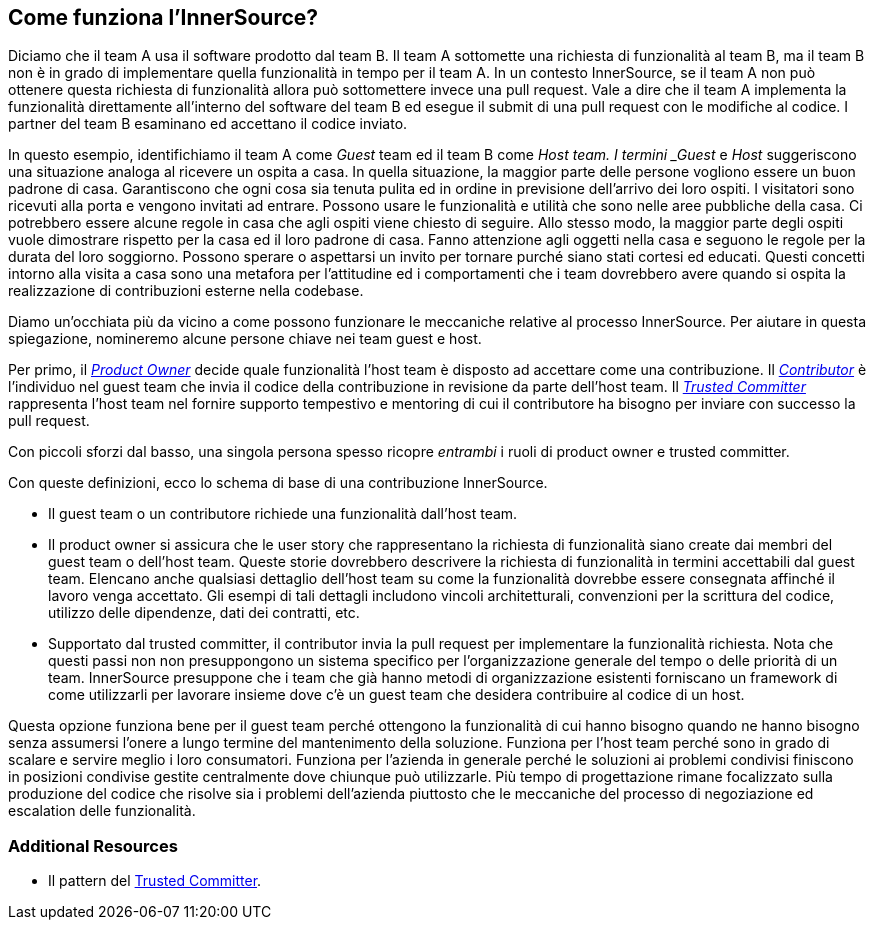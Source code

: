 == Come funziona l'InnerSource?
Diciamo che il team A usa il software prodotto dal team B.
Il team A sottomette una richiesta di funzionalità al team B, ma il team B non è in grado di implementare quella funzionalità in tempo per il team A.
In un contesto InnerSource, se il team A non può ottenere questa richiesta di funzionalità allora può sottomettere invece una pull request.
Vale a dire che il team A implementa la funzionalità direttamente all'interno del software del team B ed esegue il submit di una pull request con le modifiche al codice.
I partner del team B esaminano ed accettano il codice inviato.

In questo esempio, identifichiamo il team A come _Guest_ team ed il team B come _Host team.
I termini _Guest_ e _Host_ suggeriscono una situazione analoga al ricevere un ospita a casa.
In quella situazione, la maggior parte delle persone vogliono essere un buon padrone di casa.
Garantiscono che ogni cosa sia tenuta pulita ed in ordine in previsione dell'arrivo dei loro ospiti.
I visitatori sono ricevuti alla porta e vengono invitati ad entrare.
Possono usare le funzionalità e utilità che sono nelle aree pubbliche della casa.
Ci potrebbero essere alcune regole in casa che agli ospiti viene chiesto di seguire.
Allo stesso modo, la maggior parte degli ospiti vuole dimostrare rispetto per la casa ed il loro padrone di casa.
Fanno attenzione agli oggetti nella casa e seguono le regole per la durata del loro soggiorno.
Possono sperare o aspettarsi un invito per tornare purché siano stati cortesi ed educati.
Questi concetti intorno alla visita a casa sono una metafora per l'attitudine ed i comportamenti che i team dovrebbero avere quando si ospita la realizzazione di contribuzioni esterne nella codebase.

Diamo un'occhiata più da vicino a come possono funzionare le meccaniche relative al processo InnerSource.
Per aiutare in questa spiegazione, nomineremo alcune persone chiave nei team guest e host.

Per primo, il https://innersourcecommons.org/resources/learningpath/product-owner/index[_Product Owner_] decide quale funzionalità l'host team è disposto ad accettare come una contribuzione.
Il https://innersourcecommons.org/resources/learningpath/contributor/index[_Contributor_] è l'individuo nel guest team che invia il codice della contribuzione in revisione da parte dell'host team.
Il https://innersourcecommons.org/resources/learningpath/trusted-committer/index[_Trusted Committer_] rappresenta l'host team nel fornire supporto tempestivo e mentoring di cui il contributore ha bisogno per inviare con successo la pull request.

Con piccoli sforzi dal basso, una singola persona spesso ricopre _entrambi_ i ruoli di product owner e trusted committer. 

Con queste definizioni, ecco lo schema di base di una contribuzione InnerSource.

* Il guest team o un contributore richiede una funzionalità dall'host team.
* Il product owner si assicura che le user story che rappresentano la richiesta di funzionalità siano create dai membri del guest team o dell'host team.
Queste storie dovrebbero descrivere la richiesta di funzionalità in termini accettabili dal guest team.
Elencano anche qualsiasi dettaglio dell'host team su come la funzionalità dovrebbe essere consegnata affinché il lavoro venga accettato.
Gli esempi di tali dettagli includono vincoli architetturali, convenzioni per la scrittura del codice, utilizzo delle dipendenze, dati dei contratti, etc.
* Supportato dal trusted committer, il contributor invia la pull request per implementare la funzionalità richiesta.
Nota che questi passi non non presuppongono un sistema specifico per l'organizzazione generale del tempo o delle priorità di un team. InnerSource presuppone che i team che già hanno metodi di organizzazione esistenti forniscano un framework di come utilizzarli per lavorare insieme dove c'è un guest team che desidera contribuire al codice di un host.

Questa opzione funziona bene per il guest team perché ottengono la funzionalità di cui hanno bisogno quando ne hanno bisogno senza assumersi l'onere a lungo termine del mantenimento della soluzione.
Funziona per l'host team perché sono in grado di scalare e servire meglio i loro consumatori.
Funziona per l'azienda in generale perché le soluzioni ai problemi condivisi finiscono in posizioni condivise gestite centralmente dove chiunque può utilizzarle.
Più tempo di progettazione rimane focalizzato sulla produzione del codice che risolve sia i problemi dell'azienda piuttosto che le meccaniche del processo di negoziazione ed escalation delle funzionalità.

=== Additional Resources

* Il pattern del https://github.com/InnerSourceCommons/InnerSourcePatterns/blob/master/project-roles/trusted-committer.md[Trusted Committer].
